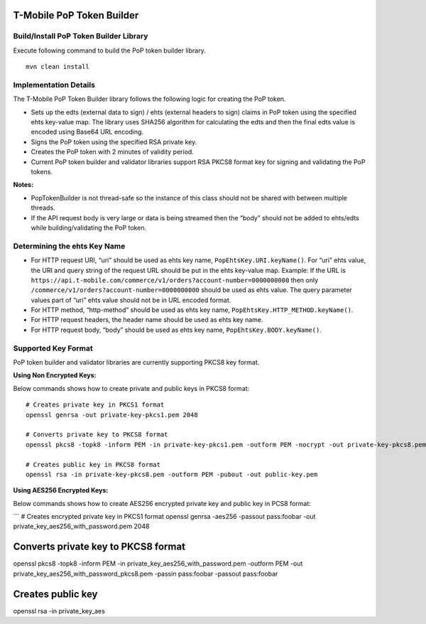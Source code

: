 T-Mobile PoP Token Builder
==========================

Build/Install PoP Token Builder Library
---------------------------------------

Execute following command to build the PoP token builder library.

::

   mvn clean install

Implementation Details
----------------------

The T-Mobile PoP Token Builder library follows the following logic for
creating the PoP token.

-  Sets up the edts (external data to sign) / ehts (external headers to
   sign) claims in PoP token using the specified ehts key-value map. The
   library uses SHA256 algorithm for calculating the edts and then the
   final edts value is encoded using Base64 URL encoding.
-  Signs the PoP token using the specified RSA private key.
-  Creates the PoP token with 2 minutes of validity period.
-  Current PoP token builder and validator libraries support RSA PKCS8
   format key for signing and validating the PoP tokens.

**Notes:**

-  PopTokenBuilder is not thread-safe so the instance of this class
   should not be shared with between multiple threads.
-  If the API request body is very large or data is being streamed then
   the “body” should not be added to ehts/edts while building/validating
   the PoP token.

Determining the ehts Key Name
-----------------------------

-  For HTTP request URI, “uri” should be used as ehts key name,
   ``PopEhtsKey.URI.keyName()``. For “uri” ehts value, the URI and query
   string of the request URL should be put in the ehts key-value map.
   Example: If the URL is
   ``https://api.t-mobile.com/commerce/v1/orders?account-number=0000000000``
   then only ``/commerce/v1/orders?account-number=0000000000`` should be
   used as ehts value. The query parameter values part of “uri” ehts
   value should not be in URL encoded format.
-  For HTTP method, “http-method” should be used as ehts key name,
   ``PopEhtsKey.HTTP_METHOD.keyName()``.
-  For HTTP request headers, the header name should be used as ehts key
   name.
-  For HTTP request body, “body” should be used as ehts key name,
   ``PopEhtsKey.BODY.keyName()``.

Supported Key Format
--------------------

PoP token builder and validator libraries are currently supporting PKCS8
key format.

**Using Non Encrypted Keys:**

Below commands shows how to create private and public keys in PKCS8
format:

::

   # Creates private key in PKCS1 format
   openssl genrsa -out private-key-pkcs1.pem 2048

   # Converts private key to PKCS8 format
   openssl pkcs8 -topk8 -inform PEM -in private-key-pkcs1.pem -outform PEM -nocrypt -out private-key-pkcs8.pem

   # Creates public key in PKCS8 format
   openssl rsa -in private-key-pkcs8.pem -outform PEM -pubout -out public-key.pem

**Using AES256 Encrypted Keys:**

Below commands shows how to create AES256 encrypted private key and
public key in PCS8 format:

\``\` # Creates encrypted private key in PKCS1 format openssl genrsa
-aes256 -passout pass:foobar -out private_key_aes256_with_password.pem
2048

Converts private key to PKCS8 format
====================================

openssl pkcs8 -topk8 -inform PEM -in
private_key_aes256_with_password.pem -outform PEM -out
private_key_aes256_with_password_pkcs8.pem -passin pass:foobar -passout
pass:foobar

Creates public key
==================

openssl rsa -in private_key_aes